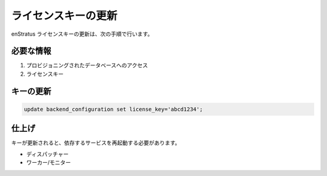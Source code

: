 ..
    Update License Key
    ------------------

ライセンスキーの更新
--------------------

..
    Updating your enStratus license key can be accomplished using the following steps.

enStratus ライセンスキーの更新は、次の手順で行います。

..
    Required Information
    ~~~~~~~~~~~~~~~~~~~~

必要な情報
~~~~~~~~~~

..
    #. Access to the provisioning database.
    #. License key

#. プロビジョニングされたデータベースへのアクセス
#. ライセンスキー

..
    Updating the Key
    ~~~~~~~~~~~~~~~~

キーの更新
~~~~~~~~~~

.. code-block:: mysql

  update backend_configuration set license_key='abcd1234';

..
    Finishing Up
    ~~~~~~~~~~~~

仕上げ
~~~~~~

..
    Once the key is updated, you will need to restart the dependent services.

キーが更新されると、依存するサービスを再起動する必要があります。

..
    * Dispatcher
    * Workers/Monitors

* ディスパッチャー
* ワーカー/モニター
